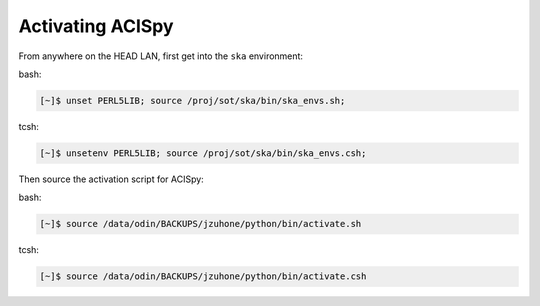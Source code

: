 Activating ACISpy
=================

From anywhere on the HEAD LAN, first get into the ``ska`` environment:

bash:

.. code-block:: bash
   
   [~]$ unset PERL5LIB; source /proj/sot/ska/bin/ska_envs.sh; 
   
tcsh:

.. code-block:: bash
   
   [~]$ unsetenv PERL5LIB; source /proj/sot/ska/bin/ska_envs.csh;

Then source the activation script for ACISpy:

bash:

.. code-block:: bash
   
   [~]$ source /data/odin/BACKUPS/jzuhone/python/bin/activate.sh
   
tcsh:

.. code-block:: bash
   
   [~]$ source /data/odin/BACKUPS/jzuhone/python/bin/activate.csh
